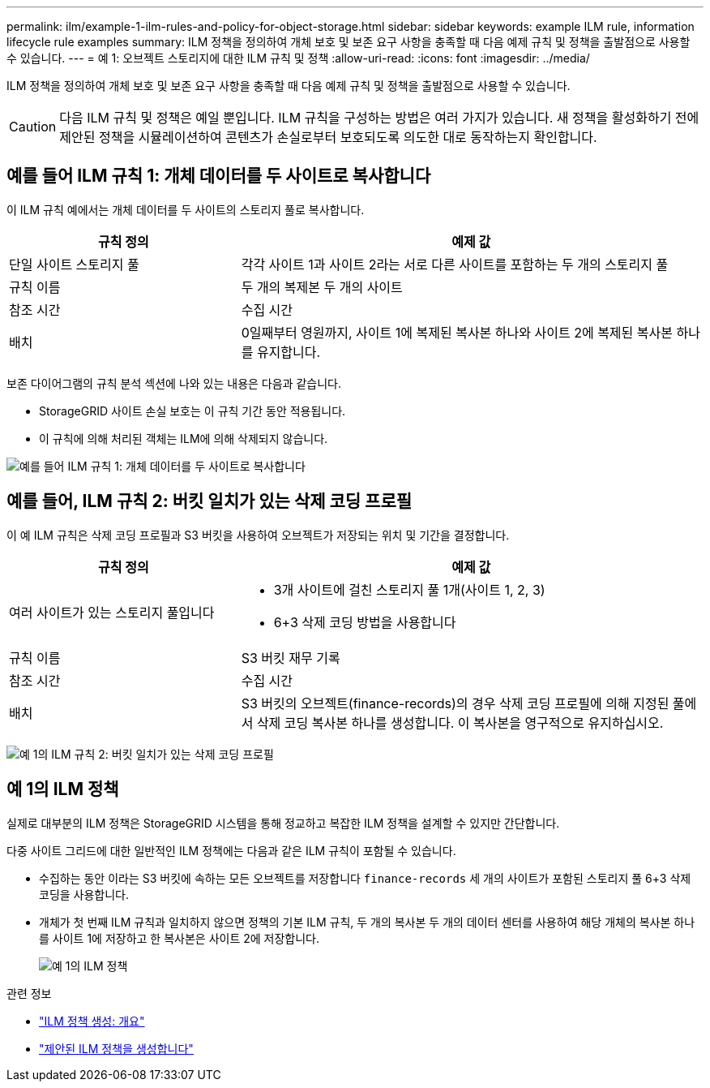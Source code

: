 ---
permalink: ilm/example-1-ilm-rules-and-policy-for-object-storage.html 
sidebar: sidebar 
keywords: example ILM rule, information lifecycle rule examples 
summary: ILM 정책을 정의하여 개체 보호 및 보존 요구 사항을 충족할 때 다음 예제 규칙 및 정책을 출발점으로 사용할 수 있습니다. 
---
= 예 1: 오브젝트 스토리지에 대한 ILM 규칙 및 정책
:allow-uri-read: 
:icons: font
:imagesdir: ../media/


[role="lead"]
ILM 정책을 정의하여 개체 보호 및 보존 요구 사항을 충족할 때 다음 예제 규칙 및 정책을 출발점으로 사용할 수 있습니다.


CAUTION: 다음 ILM 규칙 및 정책은 예일 뿐입니다. ILM 규칙을 구성하는 방법은 여러 가지가 있습니다. 새 정책을 활성화하기 전에 제안된 정책을 시뮬레이션하여 콘텐츠가 손실로부터 보호되도록 의도한 대로 동작하는지 확인합니다.



== 예를 들어 ILM 규칙 1: 개체 데이터를 두 사이트로 복사합니다

이 ILM 규칙 예에서는 개체 데이터를 두 사이트의 스토리지 풀로 복사합니다.

[cols="1a,2a"]
|===
| 규칙 정의 | 예제 값 


 a| 
단일 사이트 스토리지 풀
 a| 
각각 사이트 1과 사이트 2라는 서로 다른 사이트를 포함하는 두 개의 스토리지 풀



 a| 
규칙 이름
 a| 
두 개의 복제본 두 개의 사이트



 a| 
참조 시간
 a| 
수집 시간



 a| 
배치
 a| 
0일째부터 영원까지, 사이트 1에 복제된 복사본 하나와 사이트 2에 복제된 복사본 하나를 유지합니다.

|===
보존 다이어그램의 규칙 분석 섹션에 나와 있는 내용은 다음과 같습니다.

* StorageGRID 사이트 손실 보호는 이 규칙 기간 동안 적용됩니다.
* 이 규칙에 의해 처리된 객체는 ILM에 의해 삭제되지 않습니다.


image::../media/ilm_rule_two_copies_two_data_centers.png[예를 들어 ILM 규칙 1: 개체 데이터를 두 사이트로 복사합니다]



== 예를 들어, ILM 규칙 2: 버킷 일치가 있는 삭제 코딩 프로필

이 예 ILM 규칙은 삭제 코딩 프로필과 S3 버킷을 사용하여 오브젝트가 저장되는 위치 및 기간을 결정합니다.

[cols="1a,2a"]
|===
| 규칙 정의 | 예제 값 


 a| 
여러 사이트가 있는 스토리지 풀입니다
 a| 
* 3개 사이트에 걸친 스토리지 풀 1개(사이트 1, 2, 3)
* 6+3 삭제 코딩 방법을 사용합니다




 a| 
규칙 이름
 a| 
S3 버킷 재무 기록



 a| 
참조 시간
 a| 
수집 시간



 a| 
배치
 a| 
S3 버킷의 오브젝트(finance-records)의 경우 삭제 코딩 프로필에 의해 지정된 풀에서 삭제 코딩 복사본 하나를 생성합니다. 이 복사본을 영구적으로 유지하십시오.

|===
image:../media/ilm_rule_ec_for_s3_bucket_finance_records.png["예 1의 ILM 규칙 2: 버킷 일치가 있는 삭제 코딩 프로필"]



== 예 1의 ILM 정책

실제로 대부분의 ILM 정책은 StorageGRID 시스템을 통해 정교하고 복잡한 ILM 정책을 설계할 수 있지만 간단합니다.

다중 사이트 그리드에 대한 일반적인 ILM 정책에는 다음과 같은 ILM 규칙이 포함될 수 있습니다.

* 수집하는 동안 이라는 S3 버킷에 속하는 모든 오브젝트를 저장합니다 `finance-records` 세 개의 사이트가 포함된 스토리지 풀 6+3 삭제 코딩을 사용합니다.
* 개체가 첫 번째 ILM 규칙과 일치하지 않으면 정책의 기본 ILM 규칙, 두 개의 복사본 두 개의 데이터 센터를 사용하여 해당 개체의 복사본 하나를 사이트 1에 저장하고 한 복사본은 사이트 2에 저장합니다.
+
image::../media/policy_1_configured_policy.png[예 1의 ILM 정책]



.관련 정보
* link:creating-ilm-policy.html["ILM 정책 생성: 개요"]
* link:creating-proposed-ilm-policy.html["제안된 ILM 정책을 생성합니다"]

